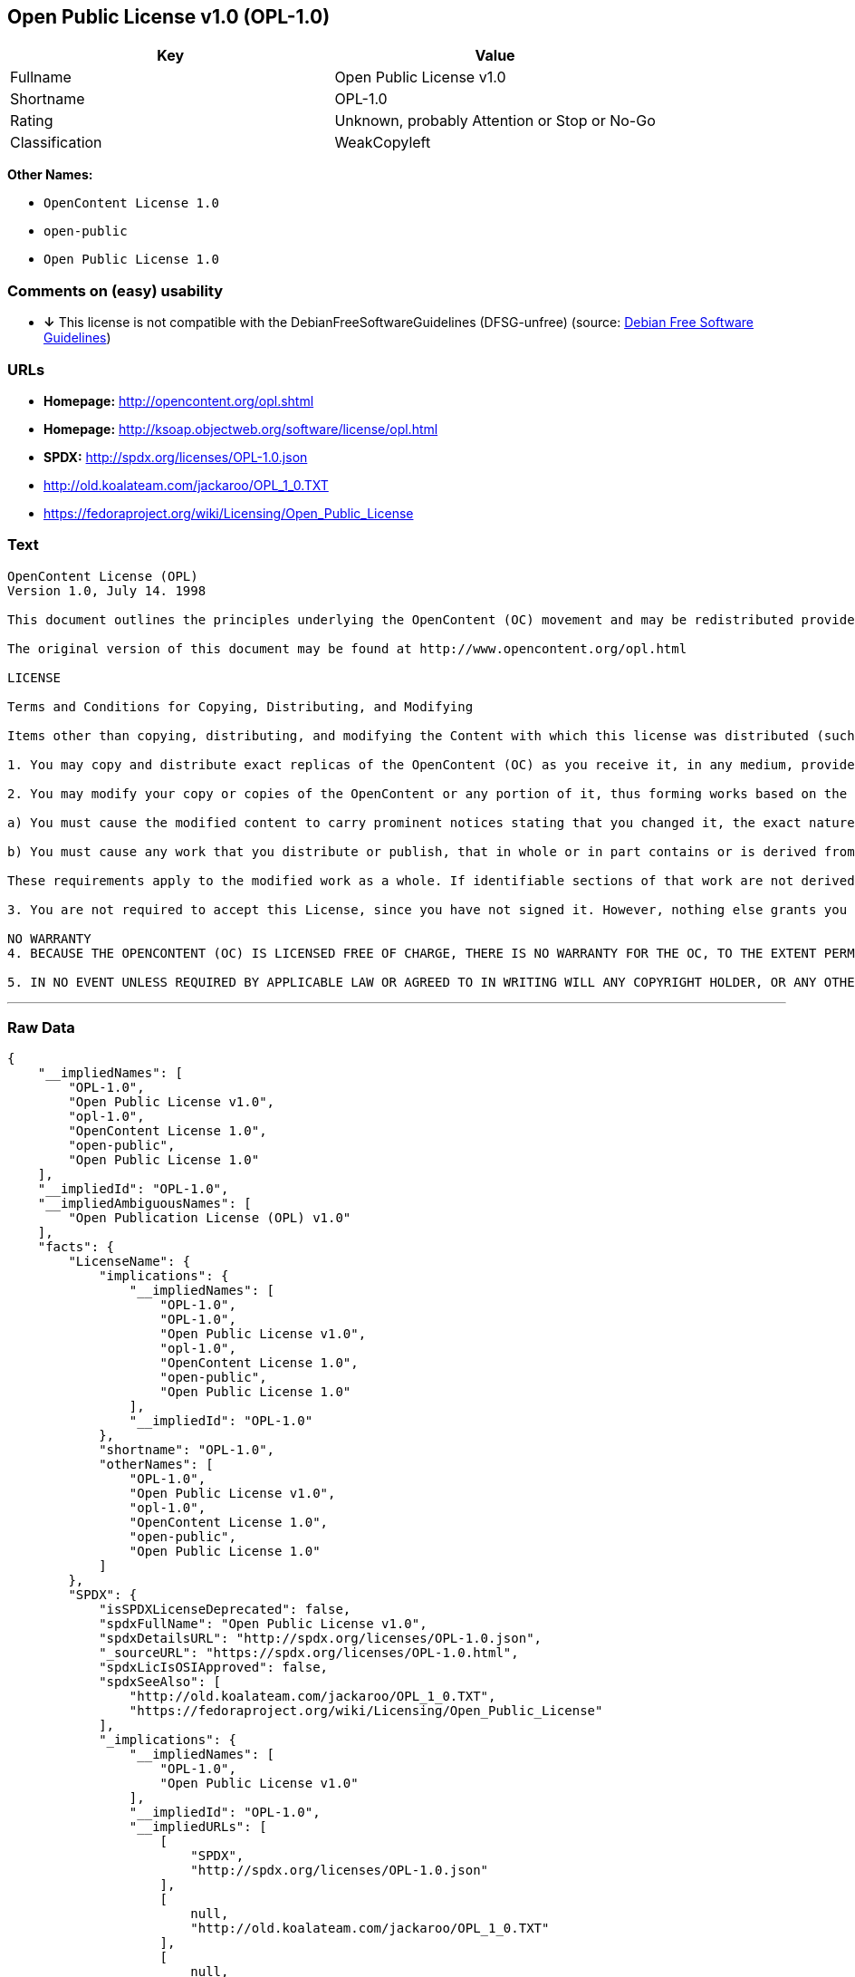 == Open Public License v1.0 (OPL-1.0)

[cols=",",options="header",]
|====================================================
|Key |Value
|Fullname |Open Public License v1.0
|Shortname |OPL-1.0
|Rating |Unknown, probably Attention or Stop or No-Go
|Classification |WeakCopyleft
|====================================================

*Other Names:*

* `OpenContent License 1.0`
* `open-public`
* `Open Public License 1.0`

=== Comments on (easy) usability

* *↓* This license is not compatible with the
DebianFreeSoftwareGuidelines (DFSG-unfree) (source:
https://wiki.debian.org/DFSGLicenses[Debian Free Software Guidelines])

=== URLs

* *Homepage:* http://opencontent.org/opl.shtml
* *Homepage:* http://ksoap.objectweb.org/software/license/opl.html
* *SPDX:* http://spdx.org/licenses/OPL-1.0.json
* http://old.koalateam.com/jackaroo/OPL_1_0.TXT
* https://fedoraproject.org/wiki/Licensing/Open_Public_License

=== Text

....
OpenContent License (OPL)
Version 1.0, July 14. 1998

This document outlines the principles underlying the OpenContent (OC) movement and may be redistributed provided it remains unaltered. For legal purposes, this document is the license under which OpenContent is made available for use.

The original version of this document may be found at http://www.opencontent.org/opl.html

LICENSE

Terms and Conditions for Copying, Distributing, and Modifying

Items other than copying, distributing, and modifying the Content with which this license was distributed (such as using, etc.) are outside the scope of this license.

1. You may copy and distribute exact replicas of the OpenContent (OC) as you receive it, in any medium, provided that you conspicuously and appropriately publish on each copy an appropriate copyright notice and disclaimer of warranty; keep intact all the notices that refer to this License and to the absence of any warranty; and give any other recipients of the OC a copy of this License along with the OC. You may at your option charge a fee for the media and/or handling involved in creating a unique copy of the OC for use offline, you may at your option offer instructional support for the OC in exchange for a fee, or you may at your option offer warranty in exchange for a fee. You may not charge a fee for the OC itself. You may not charge a fee for the sole service of providing access to and/or use of the OC via a network (e.g. the Internet), whether it be via the world wide web, FTP, or any other method.

2. You may modify your copy or copies of the OpenContent or any portion of it, thus forming works based on the Content, and distribute such modifications or work under the terms of Section 1 above, provided that you also meet all of these conditions:

a) You must cause the modified content to carry prominent notices stating that you changed it, the exact nature and content of the changes, and the date of any change.

b) You must cause any work that you distribute or publish, that in whole or in part contains or is derived from the OC or any part thereof, to be licensed as a whole at no charge to all third parties under the terms of this License, unless otherwise permitted under applicable Fair Use law.

These requirements apply to the modified work as a whole. If identifiable sections of that work are not derived from the OC, and can be reasonably considered independent and separate works in themselves, then this License, and its terms, do not apply to those sections when you distribute them as separate works. But when you distribute the same sections as part of a whole which is a work based on the OC, the distribution of the whole must be on the terms of this License, whose permissions for other licensees extend to the entire whole, and thus to each and every part regardless of who wrote it. Exceptions are made to this requirement to release modified works free of charge under this license only in compliance with Fair Use law where applicable.

3. You are not required to accept this License, since you have not signed it. However, nothing else grants you permission to copy, distribute or modify the OC. These actions are prohibited by law if you do not accept this License. Therefore, by distributing or translating the OC, or by deriving works herefrom, you indicate your acceptance of this License to do so, and all its terms and conditions for copying, distributing or translating the OC.

NO WARRANTY
4. BECAUSE THE OPENCONTENT (OC) IS LICENSED FREE OF CHARGE, THERE IS NO WARRANTY FOR THE OC, TO THE EXTENT PERMITTED BY APPLICABLE LAW. EXCEPT WHEN OTHERWISE STATED IN WRITING THE COPYRIGHT HOLDERS AND/OR OTHER PARTIES PROVIDE THE OC "AS IS" WITHOUT WARRANTY OF ANY KIND, EITHER EXPRESSED OR IMPLIED, INCLUDING, BUT NOT LIMITED TO, THE IMPLIED WARRANTIES OF MERCHANTABILITY AND FITNESS FOR A PARTICULAR PURPOSE. THE ENTIRE RISK OF USE OF THE OC IS WITH YOU. SHOULD THE OC PROVE FAULTY, INACCURATE, OR OTHERWISE UNACCEPTABLE YOU ASSUME THE COST OF ALL NECESSARY REPAIR OR CORRECTION.

5. IN NO EVENT UNLESS REQUIRED BY APPLICABLE LAW OR AGREED TO IN WRITING WILL ANY COPYRIGHT HOLDER, OR ANY OTHER PARTY WHO MAY MIRROR AND/OR REDISTRIBUTE THE OC AS PERMITTED ABOVE, BE LIABLE TO YOU FOR DAMAGES, INCLUDING ANY GENERAL, SPECIAL, INCIDENTAL OR CONSEQUENTIAL DAMAGES ARISING OUT OF THE USE OR INABILITY TO USE THE OC, EVEN IF SUCH HOLDER OR OTHER PARTY HAS BEEN ADVISED OF THE POSSIBILITY OF SUCH DAMAGES.
....

'''''

=== Raw Data

....
{
    "__impliedNames": [
        "OPL-1.0",
        "Open Public License v1.0",
        "opl-1.0",
        "OpenContent License 1.0",
        "open-public",
        "Open Public License 1.0"
    ],
    "__impliedId": "OPL-1.0",
    "__impliedAmbiguousNames": [
        "Open Publication License (OPL) v1.0"
    ],
    "facts": {
        "LicenseName": {
            "implications": {
                "__impliedNames": [
                    "OPL-1.0",
                    "OPL-1.0",
                    "Open Public License v1.0",
                    "opl-1.0",
                    "OpenContent License 1.0",
                    "open-public",
                    "Open Public License 1.0"
                ],
                "__impliedId": "OPL-1.0"
            },
            "shortname": "OPL-1.0",
            "otherNames": [
                "OPL-1.0",
                "Open Public License v1.0",
                "opl-1.0",
                "OpenContent License 1.0",
                "open-public",
                "Open Public License 1.0"
            ]
        },
        "SPDX": {
            "isSPDXLicenseDeprecated": false,
            "spdxFullName": "Open Public License v1.0",
            "spdxDetailsURL": "http://spdx.org/licenses/OPL-1.0.json",
            "_sourceURL": "https://spdx.org/licenses/OPL-1.0.html",
            "spdxLicIsOSIApproved": false,
            "spdxSeeAlso": [
                "http://old.koalateam.com/jackaroo/OPL_1_0.TXT",
                "https://fedoraproject.org/wiki/Licensing/Open_Public_License"
            ],
            "_implications": {
                "__impliedNames": [
                    "OPL-1.0",
                    "Open Public License v1.0"
                ],
                "__impliedId": "OPL-1.0",
                "__impliedURLs": [
                    [
                        "SPDX",
                        "http://spdx.org/licenses/OPL-1.0.json"
                    ],
                    [
                        null,
                        "http://old.koalateam.com/jackaroo/OPL_1_0.TXT"
                    ],
                    [
                        null,
                        "https://fedoraproject.org/wiki/Licensing/Open_Public_License"
                    ]
                ]
            },
            "spdxLicenseId": "OPL-1.0"
        },
        "Scancode": {
            "otherUrls": [
                "http://old.koalateam.com/jackaroo/OPL_1_0.TXT"
            ],
            "homepageUrl": "http://opencontent.org/opl.shtml",
            "shortName": "OpenContent License 1.0",
            "textUrls": null,
            "text": "OpenContent License (OPL)\nVersion 1.0, July 14. 1998\n\nThis document outlines the principles underlying the OpenContent (OC) movement and may be redistributed provided it remains unaltered. For legal purposes, this document is the license under which OpenContent is made available for use.\n\nThe original version of this document may be found at http://www.opencontent.org/opl.html\n\nLICENSE\n\nTerms and Conditions for Copying, Distributing, and Modifying\n\nItems other than copying, distributing, and modifying the Content with which this license was distributed (such as using, etc.) are outside the scope of this license.\n\n1. You may copy and distribute exact replicas of the OpenContent (OC) as you receive it, in any medium, provided that you conspicuously and appropriately publish on each copy an appropriate copyright notice and disclaimer of warranty; keep intact all the notices that refer to this License and to the absence of any warranty; and give any other recipients of the OC a copy of this License along with the OC. You may at your option charge a fee for the media and/or handling involved in creating a unique copy of the OC for use offline, you may at your option offer instructional support for the OC in exchange for a fee, or you may at your option offer warranty in exchange for a fee. You may not charge a fee for the OC itself. You may not charge a fee for the sole service of providing access to and/or use of the OC via a network (e.g. the Internet), whether it be via the world wide web, FTP, or any other method.\n\n2. You may modify your copy or copies of the OpenContent or any portion of it, thus forming works based on the Content, and distribute such modifications or work under the terms of Section 1 above, provided that you also meet all of these conditions:\n\na) You must cause the modified content to carry prominent notices stating that you changed it, the exact nature and content of the changes, and the date of any change.\n\nb) You must cause any work that you distribute or publish, that in whole or in part contains or is derived from the OC or any part thereof, to be licensed as a whole at no charge to all third parties under the terms of this License, unless otherwise permitted under applicable Fair Use law.\n\nThese requirements apply to the modified work as a whole. If identifiable sections of that work are not derived from the OC, and can be reasonably considered independent and separate works in themselves, then this License, and its terms, do not apply to those sections when you distribute them as separate works. But when you distribute the same sections as part of a whole which is a work based on the OC, the distribution of the whole must be on the terms of this License, whose permissions for other licensees extend to the entire whole, and thus to each and every part regardless of who wrote it. Exceptions are made to this requirement to release modified works free of charge under this license only in compliance with Fair Use law where applicable.\n\n3. You are not required to accept this License, since you have not signed it. However, nothing else grants you permission to copy, distribute or modify the OC. These actions are prohibited by law if you do not accept this License. Therefore, by distributing or translating the OC, or by deriving works herefrom, you indicate your acceptance of this License to do so, and all its terms and conditions for copying, distributing or translating the OC.\n\nNO WARRANTY\n4. BECAUSE THE OPENCONTENT (OC) IS LICENSED FREE OF CHARGE, THERE IS NO WARRANTY FOR THE OC, TO THE EXTENT PERMITTED BY APPLICABLE LAW. EXCEPT WHEN OTHERWISE STATED IN WRITING THE COPYRIGHT HOLDERS AND/OR OTHER PARTIES PROVIDE THE OC \"AS IS\" WITHOUT WARRANTY OF ANY KIND, EITHER EXPRESSED OR IMPLIED, INCLUDING, BUT NOT LIMITED TO, THE IMPLIED WARRANTIES OF MERCHANTABILITY AND FITNESS FOR A PARTICULAR PURPOSE. THE ENTIRE RISK OF USE OF THE OC IS WITH YOU. SHOULD THE OC PROVE FAULTY, INACCURATE, OR OTHERWISE UNACCEPTABLE YOU ASSUME THE COST OF ALL NECESSARY REPAIR OR CORRECTION.\n\n5. IN NO EVENT UNLESS REQUIRED BY APPLICABLE LAW OR AGREED TO IN WRITING WILL ANY COPYRIGHT HOLDER, OR ANY OTHER PARTY WHO MAY MIRROR AND/OR REDISTRIBUTE THE OC AS PERMITTED ABOVE, BE LIABLE TO YOU FOR DAMAGES, INCLUDING ANY GENERAL, SPECIAL, INCIDENTAL OR CONSEQUENTIAL DAMAGES ARISING OUT OF THE USE OR INABILITY TO USE THE OC, EVEN IF SUCH HOLDER OR OTHER PARTY HAS BEEN ADVISED OF THE POSSIBILITY OF SUCH DAMAGES.",
            "category": "Copyleft Limited",
            "osiUrl": null,
            "owner": "OpenContent",
            "_sourceURL": "https://github.com/nexB/scancode-toolkit/blob/develop/src/licensedcode/data/licenses/opl-1.0.yml",
            "key": "opl-1.0",
            "name": "OpenContent Public License v1.0",
            "spdxId": null,
            "_implications": {
                "__impliedNames": [
                    "opl-1.0",
                    "OpenContent License 1.0"
                ],
                "__impliedCopyleft": [
                    [
                        "Scancode",
                        "WeakCopyleft"
                    ]
                ],
                "__calculatedCopyleft": "WeakCopyleft",
                "__impliedText": "OpenContent License (OPL)\nVersion 1.0, July 14. 1998\n\nThis document outlines the principles underlying the OpenContent (OC) movement and may be redistributed provided it remains unaltered. For legal purposes, this document is the license under which OpenContent is made available for use.\n\nThe original version of this document may be found at http://www.opencontent.org/opl.html\n\nLICENSE\n\nTerms and Conditions for Copying, Distributing, and Modifying\n\nItems other than copying, distributing, and modifying the Content with which this license was distributed (such as using, etc.) are outside the scope of this license.\n\n1. You may copy and distribute exact replicas of the OpenContent (OC) as you receive it, in any medium, provided that you conspicuously and appropriately publish on each copy an appropriate copyright notice and disclaimer of warranty; keep intact all the notices that refer to this License and to the absence of any warranty; and give any other recipients of the OC a copy of this License along with the OC. You may at your option charge a fee for the media and/or handling involved in creating a unique copy of the OC for use offline, you may at your option offer instructional support for the OC in exchange for a fee, or you may at your option offer warranty in exchange for a fee. You may not charge a fee for the OC itself. You may not charge a fee for the sole service of providing access to and/or use of the OC via a network (e.g. the Internet), whether it be via the world wide web, FTP, or any other method.\n\n2. You may modify your copy or copies of the OpenContent or any portion of it, thus forming works based on the Content, and distribute such modifications or work under the terms of Section 1 above, provided that you also meet all of these conditions:\n\na) You must cause the modified content to carry prominent notices stating that you changed it, the exact nature and content of the changes, and the date of any change.\n\nb) You must cause any work that you distribute or publish, that in whole or in part contains or is derived from the OC or any part thereof, to be licensed as a whole at no charge to all third parties under the terms of this License, unless otherwise permitted under applicable Fair Use law.\n\nThese requirements apply to the modified work as a whole. If identifiable sections of that work are not derived from the OC, and can be reasonably considered independent and separate works in themselves, then this License, and its terms, do not apply to those sections when you distribute them as separate works. But when you distribute the same sections as part of a whole which is a work based on the OC, the distribution of the whole must be on the terms of this License, whose permissions for other licensees extend to the entire whole, and thus to each and every part regardless of who wrote it. Exceptions are made to this requirement to release modified works free of charge under this license only in compliance with Fair Use law where applicable.\n\n3. You are not required to accept this License, since you have not signed it. However, nothing else grants you permission to copy, distribute or modify the OC. These actions are prohibited by law if you do not accept this License. Therefore, by distributing or translating the OC, or by deriving works herefrom, you indicate your acceptance of this License to do so, and all its terms and conditions for copying, distributing or translating the OC.\n\nNO WARRANTY\n4. BECAUSE THE OPENCONTENT (OC) IS LICENSED FREE OF CHARGE, THERE IS NO WARRANTY FOR THE OC, TO THE EXTENT PERMITTED BY APPLICABLE LAW. EXCEPT WHEN OTHERWISE STATED IN WRITING THE COPYRIGHT HOLDERS AND/OR OTHER PARTIES PROVIDE THE OC \"AS IS\" WITHOUT WARRANTY OF ANY KIND, EITHER EXPRESSED OR IMPLIED, INCLUDING, BUT NOT LIMITED TO, THE IMPLIED WARRANTIES OF MERCHANTABILITY AND FITNESS FOR A PARTICULAR PURPOSE. THE ENTIRE RISK OF USE OF THE OC IS WITH YOU. SHOULD THE OC PROVE FAULTY, INACCURATE, OR OTHERWISE UNACCEPTABLE YOU ASSUME THE COST OF ALL NECESSARY REPAIR OR CORRECTION.\n\n5. IN NO EVENT UNLESS REQUIRED BY APPLICABLE LAW OR AGREED TO IN WRITING WILL ANY COPYRIGHT HOLDER, OR ANY OTHER PARTY WHO MAY MIRROR AND/OR REDISTRIBUTE THE OC AS PERMITTED ABOVE, BE LIABLE TO YOU FOR DAMAGES, INCLUDING ANY GENERAL, SPECIAL, INCIDENTAL OR CONSEQUENTIAL DAMAGES ARISING OUT OF THE USE OR INABILITY TO USE THE OC, EVEN IF SUCH HOLDER OR OTHER PARTY HAS BEEN ADVISED OF THE POSSIBILITY OF SUCH DAMAGES.",
                "__impliedURLs": [
                    [
                        "Homepage",
                        "http://opencontent.org/opl.shtml"
                    ],
                    [
                        null,
                        "http://old.koalateam.com/jackaroo/OPL_1_0.TXT"
                    ]
                ]
            }
        },
        "Debian Free Software Guidelines": {
            "LicenseName": "Open Publication License (OPL) v1.0",
            "State": "DFSGInCompatible",
            "_sourceURL": "https://wiki.debian.org/DFSGLicenses",
            "_implications": {
                "__impliedNames": [
                    "OPL-1.0"
                ],
                "__impliedAmbiguousNames": [
                    "Open Publication License (OPL) v1.0"
                ],
                "__impliedJudgement": [
                    [
                        "Debian Free Software Guidelines",
                        {
                            "tag": "NegativeJudgement",
                            "contents": "This license is not compatible with the DebianFreeSoftwareGuidelines (DFSG-unfree)"
                        }
                    ]
                ]
            },
            "Comment": null,
            "LicenseId": "OPL-1.0"
        }
    },
    "__impliedJudgement": [
        [
            "Debian Free Software Guidelines",
            {
                "tag": "NegativeJudgement",
                "contents": "This license is not compatible with the DebianFreeSoftwareGuidelines (DFSG-unfree)"
            }
        ]
    ],
    "__impliedCopyleft": [
        [
            "Scancode",
            "WeakCopyleft"
        ]
    ],
    "__calculatedCopyleft": "WeakCopyleft",
    "__impliedText": "OpenContent License (OPL)\nVersion 1.0, July 14. 1998\n\nThis document outlines the principles underlying the OpenContent (OC) movement and may be redistributed provided it remains unaltered. For legal purposes, this document is the license under which OpenContent is made available for use.\n\nThe original version of this document may be found at http://www.opencontent.org/opl.html\n\nLICENSE\n\nTerms and Conditions for Copying, Distributing, and Modifying\n\nItems other than copying, distributing, and modifying the Content with which this license was distributed (such as using, etc.) are outside the scope of this license.\n\n1. You may copy and distribute exact replicas of the OpenContent (OC) as you receive it, in any medium, provided that you conspicuously and appropriately publish on each copy an appropriate copyright notice and disclaimer of warranty; keep intact all the notices that refer to this License and to the absence of any warranty; and give any other recipients of the OC a copy of this License along with the OC. You may at your option charge a fee for the media and/or handling involved in creating a unique copy of the OC for use offline, you may at your option offer instructional support for the OC in exchange for a fee, or you may at your option offer warranty in exchange for a fee. You may not charge a fee for the OC itself. You may not charge a fee for the sole service of providing access to and/or use of the OC via a network (e.g. the Internet), whether it be via the world wide web, FTP, or any other method.\n\n2. You may modify your copy or copies of the OpenContent or any portion of it, thus forming works based on the Content, and distribute such modifications or work under the terms of Section 1 above, provided that you also meet all of these conditions:\n\na) You must cause the modified content to carry prominent notices stating that you changed it, the exact nature and content of the changes, and the date of any change.\n\nb) You must cause any work that you distribute or publish, that in whole or in part contains or is derived from the OC or any part thereof, to be licensed as a whole at no charge to all third parties under the terms of this License, unless otherwise permitted under applicable Fair Use law.\n\nThese requirements apply to the modified work as a whole. If identifiable sections of that work are not derived from the OC, and can be reasonably considered independent and separate works in themselves, then this License, and its terms, do not apply to those sections when you distribute them as separate works. But when you distribute the same sections as part of a whole which is a work based on the OC, the distribution of the whole must be on the terms of this License, whose permissions for other licensees extend to the entire whole, and thus to each and every part regardless of who wrote it. Exceptions are made to this requirement to release modified works free of charge under this license only in compliance with Fair Use law where applicable.\n\n3. You are not required to accept this License, since you have not signed it. However, nothing else grants you permission to copy, distribute or modify the OC. These actions are prohibited by law if you do not accept this License. Therefore, by distributing or translating the OC, or by deriving works herefrom, you indicate your acceptance of this License to do so, and all its terms and conditions for copying, distributing or translating the OC.\n\nNO WARRANTY\n4. BECAUSE THE OPENCONTENT (OC) IS LICENSED FREE OF CHARGE, THERE IS NO WARRANTY FOR THE OC, TO THE EXTENT PERMITTED BY APPLICABLE LAW. EXCEPT WHEN OTHERWISE STATED IN WRITING THE COPYRIGHT HOLDERS AND/OR OTHER PARTIES PROVIDE THE OC \"AS IS\" WITHOUT WARRANTY OF ANY KIND, EITHER EXPRESSED OR IMPLIED, INCLUDING, BUT NOT LIMITED TO, THE IMPLIED WARRANTIES OF MERCHANTABILITY AND FITNESS FOR A PARTICULAR PURPOSE. THE ENTIRE RISK OF USE OF THE OC IS WITH YOU. SHOULD THE OC PROVE FAULTY, INACCURATE, OR OTHERWISE UNACCEPTABLE YOU ASSUME THE COST OF ALL NECESSARY REPAIR OR CORRECTION.\n\n5. IN NO EVENT UNLESS REQUIRED BY APPLICABLE LAW OR AGREED TO IN WRITING WILL ANY COPYRIGHT HOLDER, OR ANY OTHER PARTY WHO MAY MIRROR AND/OR REDISTRIBUTE THE OC AS PERMITTED ABOVE, BE LIABLE TO YOU FOR DAMAGES, INCLUDING ANY GENERAL, SPECIAL, INCIDENTAL OR CONSEQUENTIAL DAMAGES ARISING OUT OF THE USE OR INABILITY TO USE THE OC, EVEN IF SUCH HOLDER OR OTHER PARTY HAS BEEN ADVISED OF THE POSSIBILITY OF SUCH DAMAGES.",
    "__impliedURLs": [
        [
            "SPDX",
            "http://spdx.org/licenses/OPL-1.0.json"
        ],
        [
            null,
            "http://old.koalateam.com/jackaroo/OPL_1_0.TXT"
        ],
        [
            null,
            "https://fedoraproject.org/wiki/Licensing/Open_Public_License"
        ],
        [
            "Homepage",
            "http://opencontent.org/opl.shtml"
        ],
        [
            "Homepage",
            "http://ksoap.objectweb.org/software/license/opl.html"
        ]
    ]
}
....